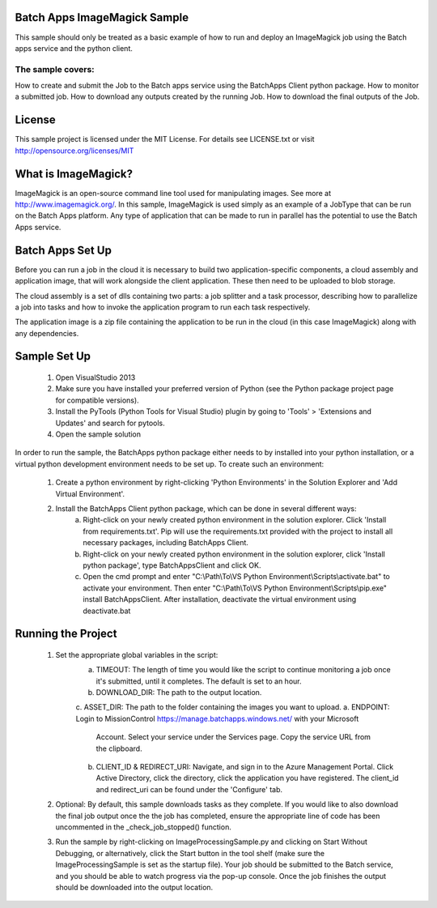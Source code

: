 
 

Batch Apps ImageMagick Sample
==============================

This sample should only be treated as a basic example of how to run and deploy an ImageMagick job 
using the Batch apps service and the python client.
 
The sample covers:
-------------------
How to create and submit the Job to the Batch apps service using the BatchApps Client python package.
How to monitor a submitted job.
How to download any outputs created by the running Job.
How to download the final outputs of the Job.

License
========

This sample project is licensed under the MIT License.
For details see LICENSE.txt or visit `<http://opensource.org/licenses/MIT>`_


What is ImageMagick?
=====================
ImageMagick is an open-source command line tool used for manipulating images. See more at 
http://www.imagemagick.org/.
In this sample, ImageMagick is used simply as an example of a JobType that can be run on the Batch 
Apps platform.
Any type of application that can be made to run in parallel has the potential to use the Batch Apps 
service. 


Batch Apps Set Up
==================
Before you can run a job in the cloud it is necessary to build two application-specific components,
a cloud assembly and application image, that will work alongside the client application.
These then need to be uploaded to blob storage.

The cloud assembly is a set of dlls containing two parts: a job splitter and a task processor, describing 
how to parallelize a job into tasks and how to invoke the application program to run each task respectively.

The application image is a zip file containing the application to be run in the cloud (in this 
case ImageMagick) along with any dependencies.


Sample Set Up
==============
	1. Open VisualStudio 2013
	2. Make sure you have installed your preferred version of Python (see the Python package project 
	   page for compatible versions).
	3. Install the PyTools (Python Tools for Visual Studio) plugin by going to 'Tools' > 'Extensions 
	   and Updates' and search for pytools.
	4. Open the sample solution

In order to run the sample, the BatchApps python package either needs to by installed into your python 
installation, or a virtual python development
environment needs to be set up. To create such an environment:

	1. Create a python environment by right-clicking 'Python Environments' in the Solution Explorer 
	   and 'Add Virtual Environment'.
	2. Install the BatchApps Client python package, which can be done in several different ways:
		a. Right-click on your newly created python environment in the solution explorer. Click 'Install 
		   from requirements.txt'.
		   Pip will use the requirements.txt provided with the project to install all necessary packages, 
		   including BatchApps Client. 
		b. Right-click on your newly created python environment in the solution explorer, click 'Install 
		   python package', type BatchAppsClient and click OK. 
		c. Open the cmd prompt and enter "C:\\Path\\To\\VS Python Environment\\Scripts\\activate.bat" to 
		   activate your environment.
 		   Then enter "C:\\Path\\To\\VS Python Environment\\Scripts\\pip.exe" install BatchAppsClient. 
		   After installation, deactivate the virtual environment using deactivate.bat


Running the Project
===================
	1. Set the appropriate global variables in the script:
		a. TIMEOUT: The length of time you would like the script to continue monitoring a job once it's 
		   submitted, until it completes. The default is set to an hour.
		b. DOWNLOAD_DIR: The path to the output location.
		c. ASSET_DIR: The path to the folder containing the images you want to upload.
		a. ENDPOINT: Login to MissionControl https://manage.batchapps.windows.net/ with your Microsoft
		   Account. Select your service under the Services page. Copy the service URL from the clipboard.
		b. CLIENT_ID & REDIRECT_URI: Navigate, and sign in to the Azure Management Portal. Click Active 
		   Directory, click the directory, click the application you have registered. The client_id and 
		   redirect_uri can be found under the 'Configure' tab.
	2. Optional: By default, this sample downloads tasks as they complete. If you would like to also 
	   download the final job output once the the job has completed, ensure the appropriate line of 
	   code has been uncommented in the _check_job_stopped() function.
	3. Run the sample by right-clicking on ImageProcessingSample.py and clicking on Start Without Debugging,
	   or alternatively, click the Start button in the tool shelf (make sure the ImageProcessingSample is
	   set as the startup file). Your job should be submitted to the Batch service, and you should be able
	   to watch progress via the pop-up console. Once the job finishes the output should be downloaded
	   into the output location.

